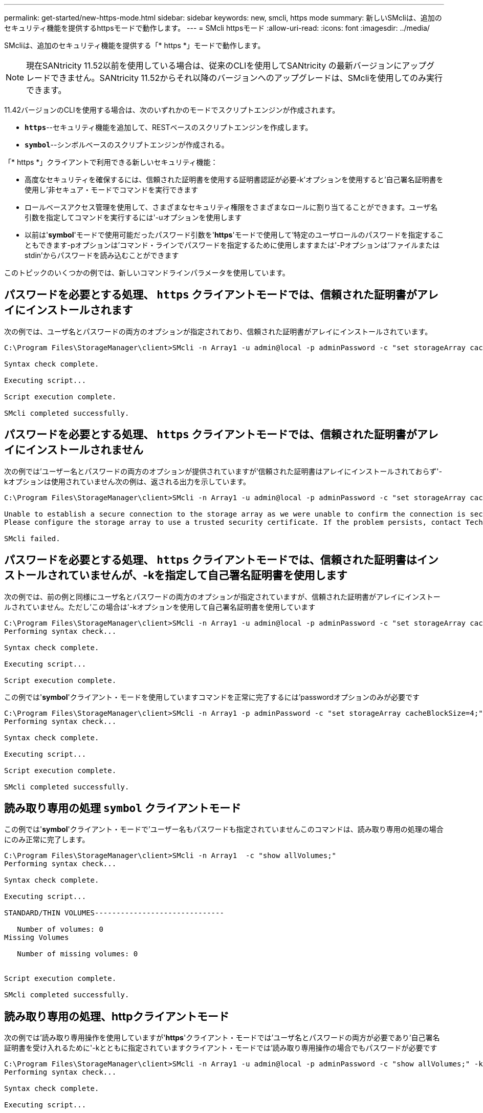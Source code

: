 ---
permalink: get-started/new-https-mode.html 
sidebar: sidebar 
keywords: new, smcli, https mode 
summary: 新しいSMcliは、追加のセキュリティ機能を提供するhttpsモードで動作します。 
---
= SMcli httpsモード
:allow-uri-read: 
:icons: font
:imagesdir: ../media/


[role="lead"]
SMcliは、追加のセキュリティ機能を提供する「* https *」モードで動作します。

[NOTE]
====
現在SANtricity 11.52以前を使用している場合は、従来のCLIを使用してSANtricity の最新バージョンにアップグレードできません。SANtricity 11.52からそれ以降のバージョンへのアップグレードは、SMcliを使用してのみ実行できます。

====
11.42バージョンのCLIを使用する場合は、次のいずれかのモードでスクリプトエンジンが作成されます。

* `*https*`--セキュリティ機能を追加して、RESTベースのスクリプトエンジンを作成します。
* `*symbol*`--シンボルベースのスクリプトエンジンが作成される。


「* https *」クライアントで利用できる新しいセキュリティ機能：

* 高度なセキュリティを確保するには、信頼された証明書を使用する証明書認証が必要-k'オプションを使用すると'自己署名証明書を使用し'非セキュア・モードでコマンドを実行できます
* ロールベースアクセス管理を使用して、さまざまなセキュリティ権限をさまざまなロールに割り当てることができます。ユーザ名引数を指定してコマンドを実行するには'-uオプションを使用します
* 以前は'*symbol*'モードで使用可能だったパスワード引数を'*https*'モードで使用して'特定のユーザロールのパスワードを指定することもできます-pオプションは'コマンド・ラインでパスワードを指定するために使用しますまたは'-Pオプションは'ファイルまたはstdin'からパスワードを読み込むことができます


このトピックのいくつかの例では、新しいコマンドラインパラメータを使用しています。



== パスワードを必要とする処理、 `https` クライアントモードでは、信頼された証明書がアレイにインストールされます

次の例では、ユーザ名とパスワードの両方のオプションが指定されており、信頼された証明書がアレイにインストールされています。

[listing]
----
C:\Program Files\StorageManager\client>SMcli -n Array1 -u admin@local -p adminPassword -c "set storageArray cacheBlockSize=4;"

Syntax check complete.

Executing script...

Script execution complete.

SMcli completed successfully.
----


== パスワードを必要とする処理、 `https` クライアントモードでは、信頼された証明書がアレイにインストールされません

次の例では'ユーザー名とパスワードの両方のオプションが提供されていますが'信頼された証明書はアレイにインストールされておらず'-kオプションは使用されていません次の例は、返される出力を示しています。

[listing]
----
C:\Program Files\StorageManager\client>SMcli -n Array1 -u admin@local -p adminPassword -c "set storageArray cacheBlockSize=4;"

Unable to establish a secure connection to the storage array as we were unable to confirm the connection is secure.
Please configure the storage array to use a trusted security certificate. If the problem persists, contact Technical Support.

SMcli failed.
----


== パスワードを必要とする処理、 `https` クライアントモードでは、信頼された証明書はインストールされていませんが、-kを指定して自己署名証明書を使用します

次の例では、前の例と同様にユーザ名とパスワードの両方のオプションが指定されていますが、信頼された証明書がアレイにインストールされていません。ただし'この場合は'-kオプションを使用して自己署名証明書を使用しています

[listing]
----
C:\Program Files\StorageManager\client>SMcli -n Array1 -u admin@local -p adminPassword -c "set storageArray cacheBlockSize=4;" -k
Performing syntax check...

Syntax check complete.

Executing script...

Script execution complete.
----
この例では'*symbol*'クライアント・モードを使用していますコマンドを正常に完了するには'passwordオプションのみが必要です

[listing]
----
C:\Program Files\StorageManager\client>SMcli -n Array1 -p adminPassword -c "set storageArray cacheBlockSize=4;"
Performing syntax check...

Syntax check complete.

Executing script...

Script execution complete.

SMcli completed successfully.
----


== 読み取り専用の処理 `symbol` クライアントモード

この例では'*symbol*'クライアント・モードで'ユーザー名もパスワードも指定されていませんこのコマンドは、読み取り専用の処理の場合にのみ正常に完了します。

[listing]
----
C:\Program Files\StorageManager\client>SMcli -n Array1  -c "show allVolumes;"
Performing syntax check...

Syntax check complete.

Executing script...

STANDARD/THIN VOLUMES------------------------------

   Number of volumes: 0
Missing Volumes

   Number of missing volumes: 0


Script execution complete.

SMcli completed successfully.
----


== 読み取り専用の処理、httpクライアントモード

次の例では'読み取り専用操作を使用していますが'*https*'クライアント・モードでは'ユーザ名とパスワードの両方が必要であり'自己署名証明書を受け入れるために'-kとともに指定されていますクライアント・モードでは'読み取り専用操作の場合でもパスワードが必要です

[listing]
----
C:\Program Files\StorageManager\client>SMcli -n Array1 -u admin@local -p adminPassword -c "show allVolumes;" -k
Performing syntax check...

Syntax check complete.

Executing script...

THICK/THIN VOLUMES------------------------------

   Number of volumes: 0
Missing Volumes

   Number of missing volumes: 0


Script execution complete.

SMcli completed successfully.
----